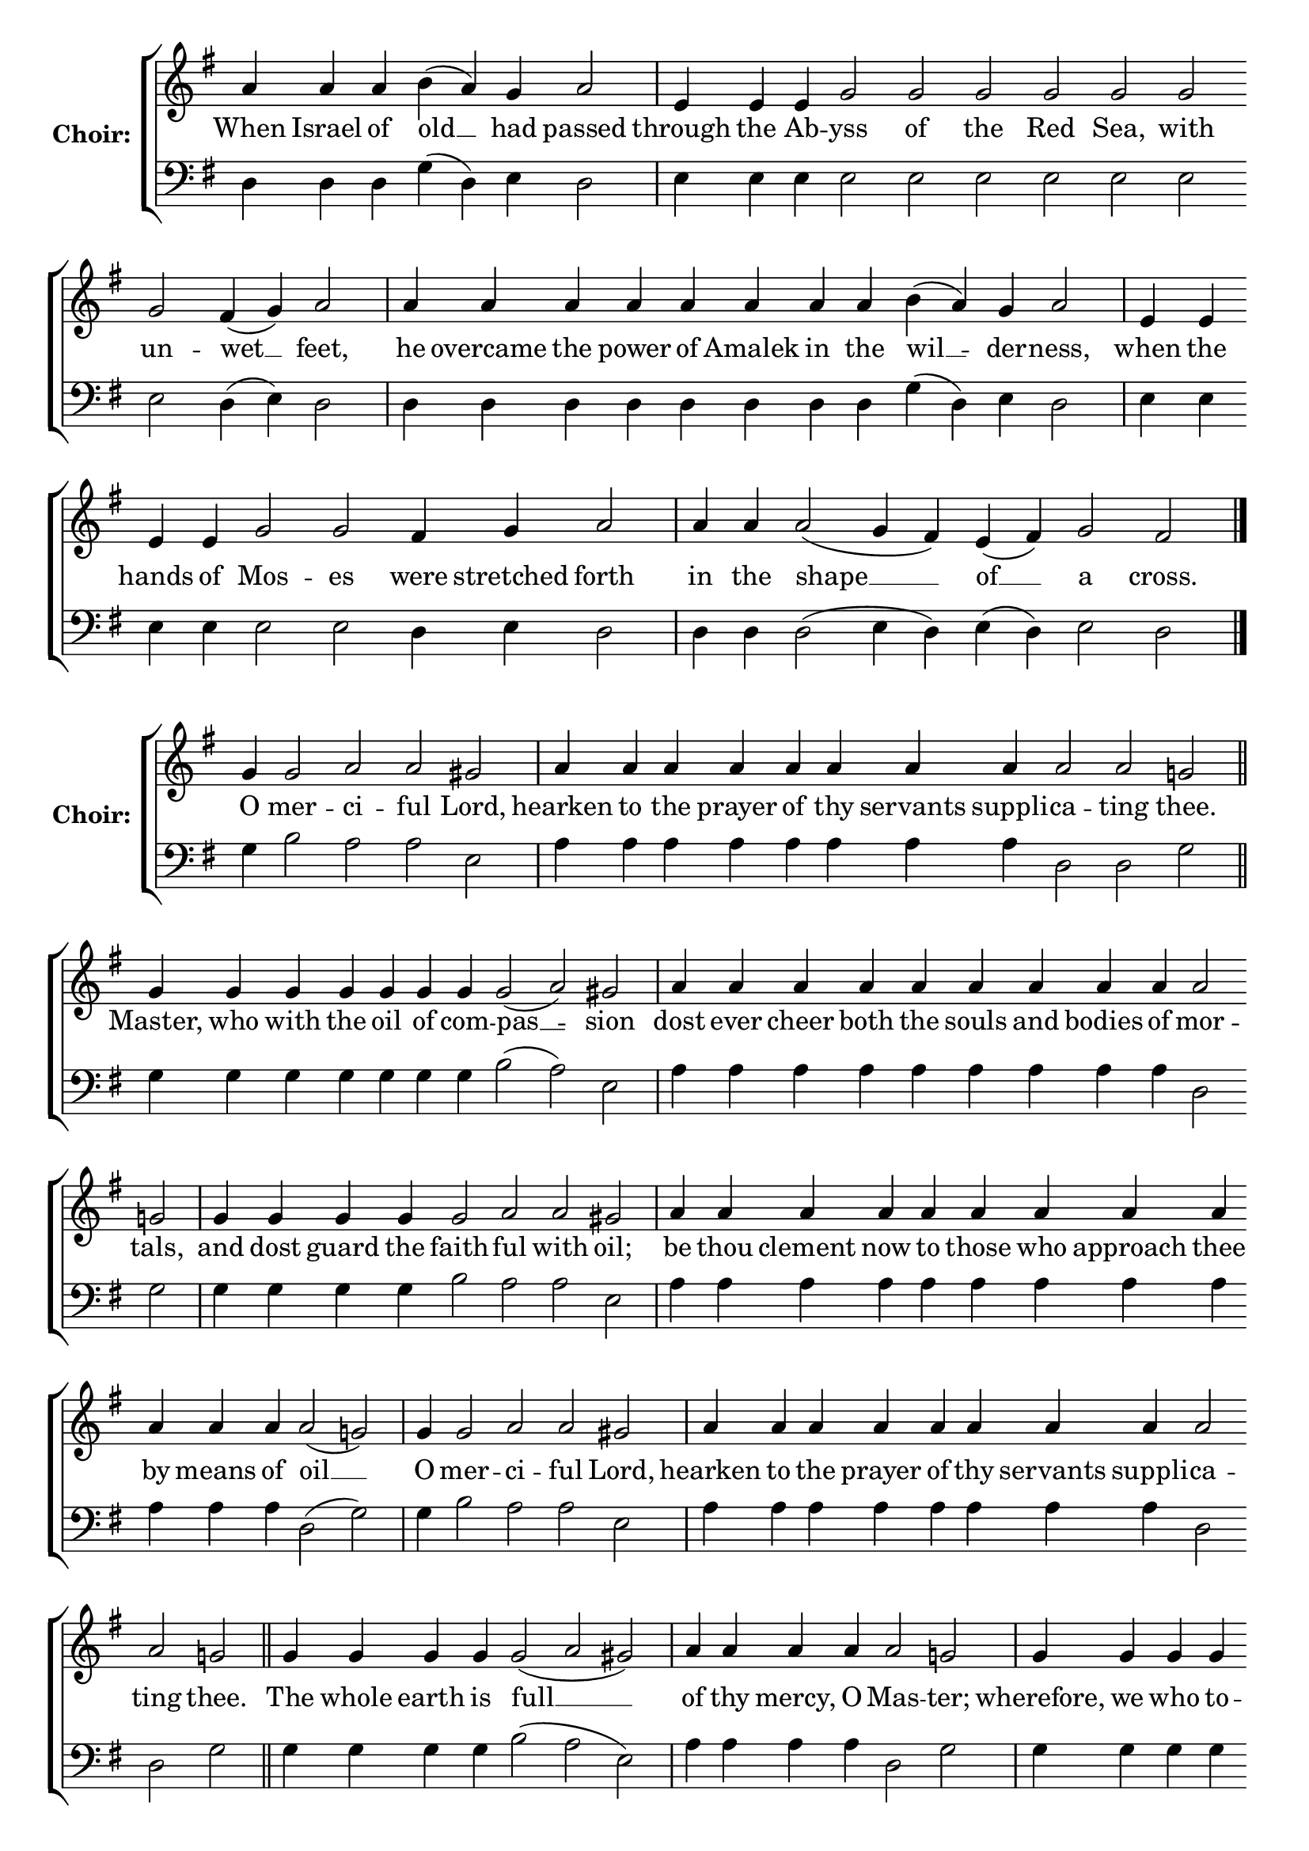 \version "2.16.2"

% =======================
% Global Variables
% =======================
alignleft = \once \override LyricText #'self-alignment-X = #-1

% =======================
% Score for Iermos
% =======================
%
% voices
%
Sop = {
	\bar "" a'4 \bar "" a'4 \bar "" a'4 \bar "" b' ( a' ) \bar "" g' \bar "" a'2 \bar "|" e'4 \bar "" e'4 \bar "" e'4 \bar "" g'2 \bar "" g'2 \bar "" g'2 \bar "" g'2 \bar "" g'2 \bar "" g'2 \bar "" g'2 \bar "" fis'4 ( g' ) \bar "" a'2 \bar "|" a'4 \bar "" a'4 \bar "" a'4 \bar "" a'4 \bar "" a'4 \bar "" a'4 \bar "" a'4 \bar "" a'4 \bar "" b' ( a' ) \bar "" g' \bar "" a'2 \bar "|" e'4 \bar "" e'4 \bar "" e'4 \bar "" e'4 \bar "" g'2 \bar "" g'2 \bar "" fis'4 \bar "" g' \bar "" a'2 \bar "|" a'4 \bar "" a'4 \bar "" a'2 ( g'4 fis' ) \bar "" e' ( fis' ) \bar "" g'2 \bar "" fis'2 \bar "|." 
}

Bass = {
	\bar "" d4 \bar "" d4 \bar "" d4 \bar "" g ( d ) \bar "" e \bar "" d2 \bar "|" e4 \bar "" e4 \bar "" e4 \bar "" e2 \bar "" e2 \bar "" e2 \bar "" e2 \bar "" e2 \bar "" e2 \bar "" e2 \bar "" d4 ( e ) \bar "" d2 \bar "|" d4 \bar "" d4 \bar "" d4 \bar "" d4 \bar "" d4 \bar "" d4 \bar "" d4 \bar "" d4 \bar "" g ( d ) \bar "" e \bar "" d2 \bar "|" e4 \bar "" e4 \bar "" e4 \bar "" e4 \bar "" e2 \bar "" e2 \bar "" d4 \bar "" e \bar "" d2 \bar "|" d4 \bar "" d4 \bar "" d2 ( e4 d ) \bar "" e ( d ) \bar "" e2 \bar "" d2 \bar "|." 
}


% =======================
% Lyrics
% =======================
words = \lyricmode {
	When Israel of old __ had passed 
	through the Ab -- yss of the Red Sea, with un -- wet __ feet, 
	he overcame the power of Amalek in the wil __ -- der -- ness, 
	when the hands of Mos -- es were stretched forth 
	in the shape __ __ of __ a cross. 
}

\score {

% This produces a lilypond error, but still seems to render OK, so...
\header { title = "Iermos" }

  \new ChoirStaff \with {
    instrumentName = \markup \bold "Choir:"
  }
  <<
    #(set-accidental-style 'neo-modern 'Score)
    \new Staff {
      \key g \major
      \cadenzaOn
      <<{
	  \new Voice = "Sop" {
	    %\voiceOne
	    \Sop
	  }
	}>>
    }
    \new Lyrics \lyricsto "Sop" { \words }
    \new Staff {
      \key g \major
      \clef bass
      \cadenzaOn
      <<{
	  \new Voice = "Bass" {
	    %\voiceOne
	    \Bass
	  }
	}>>
    }
  >>
}

%
% voices
%
Sop = {
	\bar "" g'4 \bar "" g'2 \bar "" a' \bar "" a' \bar "" gis' \bar "|" a'4 \bar "" a'4 \bar "" a'4 \bar "" a'4 \bar "" a'4 \bar "" a'4 \bar "" a'4 \bar "" a'4 \bar "" a'2 \bar "" a'2 \bar "" g' \bar "||" g'4 \bar "" g'4 \bar "" g'4 \bar "" g'4 \bar "" g'4 \bar "" g'4 \bar "" g'4 \bar "" g'2 ( a' ) \bar "" gis' \bar "|" a'4 \bar "" a'4 \bar "" a'4 \bar "" a'4 \bar "" a'4 \bar "" a'4 \bar "" a'4 \bar "" a'4 \bar "" a'4 \bar "" a'2 \bar "" g' \bar "|" g'4 \bar "" g'4 \bar "" g'4 \bar "" g'4 \bar "" g'2 \bar "" a' \bar "" a' \bar "" gis' \bar "|" a'4 \bar "" a'4 \bar "" a'4 \bar "" a'4 \bar "" a'4 \bar "" a'4 \bar "" a'4 \bar "" a'4 \bar "" a'4 \bar "" a'4 \bar "" a'4 \bar "" a'4 \bar "" a'2 ( g' ) \bar "|" g'4 \bar "" g'2 \bar "" a' \bar "" a' \bar "" gis' \bar "|" a'4 \bar "" a'4 \bar "" a'4 \bar "" a'4 \bar "" a'4 \bar "" a'4 \bar "" a'4 \bar "" a'4 \bar "" a'2 \bar "" a'2 \bar "" g' \bar "||" g'4 \bar "" g'4 \bar "" g'4 \bar "" g'4 \bar "" g'2 ( a' gis' ) \bar "|" a'4 \bar "" a'4 \bar "" a'4 \bar "" a'4 \bar "" a'2 \bar "" g' \bar "|" g'4 \bar "" g'4 \bar "" g'4 \bar "" g'4 \bar "" g'4 \bar "" g'4 \bar "" g'2 \bar "" a' \bar "" gis' \bar "|" a'4 \bar "" a'4 \bar "" a'4 \bar "" a'2 \bar "" a'2 \bar "" g' \bar "|" g'4 \bar "" g'4 \bar "" g'4 \bar "" g'4 \bar "" g'4 \bar "" g'4 \bar "" g'4 \bar "" g'4 \bar "" g'4 \bar "" g'4 \bar "" g'2 \bar "" fis' \bar "" g' \bar "||" g'1 \bar "||" g'4 \bar "" g'4 \bar "" g'2 ( a' ) \bar "" gis' \bar "|" a'4 \bar "" a'4 \bar "" a'4 \bar "" a'4 \bar "" a'4 \bar "" a'4 \bar "" a'2 \bar "" g' \bar "|" g'4 \bar "" g'4 \bar "" g'4 \bar "" g'4 \bar "" g'2 ( a' ) \bar "" gis' \bar "|" a'4 \bar "" a'4 \bar "" a'4 \bar "" a'4 \bar "" a'2 \bar "" g' \bar "|" g'4 \bar "" g'4 \bar "" g'4 \bar "" g'4 \bar "" g'4 \bar "" g'4 \bar "" g'4 \bar "" g'4 \bar "" g'2 \bar "" fis' \bar "" fis' \bar "" g' \bar "||" g'1 \bar "||" g'4 \bar "" g'4 \bar "" g'4 \bar "" g'2 ( a' ) \bar "" gis' \bar "|" a'4 \bar "" a'4 \bar "" a'4 \bar "" a'4 \bar "" a'4 \bar "" a'2 \bar "" a'2 \bar "" g' \bar "|" g'4 \bar "" g'4 \bar "" g'4 \bar "" g'4 \bar "" g'2 \bar "" a' \bar "" a' \bar "" gis' \bar "|" a'4 \bar "" a'4 \bar "" a'4 \bar "" a'4 \bar "" a'4 \bar "" a'2 \bar "" a'2 \bar "" a'2 \bar "" g' \bar "|" g'4 \bar "" g'4 \bar "" g'4 \bar "" g'4 \bar "" g'4 \bar "" g'2 \bar "" fis' \bar "" g' \bar "|." 
}

Bass = {
	\bar "" g4 \bar "" b2 \bar "" a \bar "" a \bar "" e \bar "|" a4 \bar "" a4 \bar "" a4 \bar "" a4 \bar "" a4 \bar "" a4 \bar "" a4 \bar "" a4 \bar "" d2 \bar "" d2 \bar "" g \bar "||" g4 \bar "" g4 \bar "" g4 \bar "" g4 \bar "" g4 \bar "" g4 \bar "" g4 \bar "" b2 ( a ) \bar "" e \bar "|" a4 \bar "" a4 \bar "" a4 \bar "" a4 \bar "" a4 \bar "" a4 \bar "" a4 \bar "" a4 \bar "" a4 \bar "" d2 \bar "" g \bar "|" g4 \bar "" g4 \bar "" g4 \bar "" g4 \bar "" b2 \bar "" a \bar "" a \bar "" e \bar "|" a4 \bar "" a4 \bar "" a4 \bar "" a4 \bar "" a4 \bar "" a4 \bar "" a4 \bar "" a4 \bar "" a4 \bar "" a4 \bar "" a4 \bar "" a4 \bar "" d2 ( g ) \bar "|" g4 \bar "" b2 \bar "" a \bar "" a \bar "" e \bar "|" a4 \bar "" a4 \bar "" a4 \bar "" a4 \bar "" a4 \bar "" a4 \bar "" a4 \bar "" a4 \bar "" d2 \bar "" d2 \bar "" g \bar "||" g4 \bar "" g4 \bar "" g4 \bar "" g4 \bar "" b2 ( a e ) \bar "|" a4 \bar "" a4 \bar "" a4 \bar "" a4 \bar "" d2 \bar "" g \bar "|" g4 \bar "" g4 \bar "" g4 \bar "" g4 \bar "" g4 \bar "" g4 \bar "" b2 \bar "" a \bar "" e \bar "|" a4 \bar "" a4 \bar "" a4 \bar "" d2 \bar "" d2 \bar "" g \bar "|" g4 \bar "" g4 \bar "" g4 \bar "" g4 \bar "" g4 \bar "" g4 \bar "" g4 \bar "" g4 \bar "" g4 \bar "" g4 \bar "" d2 \bar "" d \bar "" g \bar "||" g1 \bar "||" g4 \bar "" g4 \bar "" b2 ( a ) \bar "" e \bar "|" a4 \bar "" a4 \bar "" a4 \bar "" a4 \bar "" a4 \bar "" a4 \bar "" d2 \bar "" g \bar "|" g4 \bar "" g4 \bar "" g4 \bar "" g4 \bar "" b2 ( a ) \bar "" e \bar "|" a4 \bar "" a4 \bar "" a4 \bar "" a4 \bar "" d2 \bar "" g \bar "|" g4 \bar "" g4 \bar "" g4 \bar "" g4 \bar "" g4 \bar "" g4 \bar "" g4 \bar "" g4 \bar "" d2 \bar "" d \bar "" d \bar "" g \bar "||" g1 \bar "||" g4 \bar "" g4 \bar "" g4 \bar "" b2 ( a ) \bar "" e \bar "|" a4 \bar "" a4 \bar "" a4 \bar "" a4 \bar "" a4 \bar "" d2 \bar "" d2 \bar "" g \bar "|" g4 \bar "" g4 \bar "" g4 \bar "" g4 \bar "" b2 \bar "" a \bar "" a \bar "" e \bar "|" a4 \bar "" a4 \bar "" a4 \bar "" a4 \bar "" a4 \bar "" d2 \bar "" d2 \bar "" d2 \bar "" g \bar "|" g4 \bar "" g4 \bar "" g4 \bar "" g4 \bar "" g4 \bar "" d2 \bar "" d \bar "" g \bar "|." 
}


% =======================
% Lyrics
% =======================
words = \lyricmode {
	O mer -- ci -- ful Lord, 
	hearken to the prayer of thy servants suppli -- ca -- ting thee. 
	Master, who with the oil of com -- pas __ -- sion 
	dost ever cheer both the souls and bodies of mor -- tals, 
	and dost guard the faith -- ful with oil; 
	be thou clement now to those who approach thee by means of oil __ 
	O mer -- ci -- ful Lord, 
	hearken to the prayer of thy servants suppli -- ca -- ting thee. 
	The whole earth is full __ __ 
	of thy mercy, O Mas -- ter; 
	wherefore, we who to -- day are mys -- ti -- c'lly 
	anointed with thine oil di -- vine, 
	ask in faith that thine inestimable mer -- cy may be gran -- ted us. 
	Glory... 
	Lover of man __ -- kind, 
	who in pity for thine ailing ser -- vants, 
	didst command thine A -- pos __ -- tles 
	to perform thy sacred unc -- tion, 
	do thou, through their entreaties, have mercy on all by thy seal. 
	Now...Amen. 
	O Thou only Chaste __ one, 
	who didst bear the bountiful sea of Peace; 
	by thy constant inter -- ces -- sion with God 
	deliver thy servants from in -- fir -- mities and griefs, 
	that they may magnify thee cease -- less -- ly. 
}

\score {


  \new ChoirStaff \with {
    instrumentName = \markup \bold "Choir:"
  }
  <<
    #(set-accidental-style 'neo-modern 'Score)
    \new Staff {
      \key g \major
      \cadenzaOn
      <<{
	  \new Voice = "Sop" {
	    %\voiceOne
	    \Sop
	  }
	}>>
    }
    \new Lyrics \lyricsto "Sop" { \words }
    \new Staff {
      \key g \major
      \clef bass
      \cadenzaOn
      <<{
	  \new Voice = "Bass" {
	    %\voiceOne
	    \Bass
	  }
	}>>
    }
  >>
}


% =======================
% Layout
% =======================
\layout {
  \context {
    \Score
    \remove "Bar_number_engraver"
  }
  \context {
    \Staff
    \remove "Time_signature_engraver"
  }
}			
